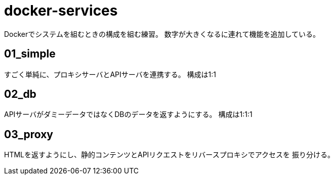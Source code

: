 = docker-services

Dockerでシステムを組むときの構成を組む練習。
数字が大きくなるに連れて機能を追加している。

== 01_simple

すごく単純に、プロキシサーバとAPIサーバを連携する。
構成は1:1

== 02_db

APIサーバがダミーデータではなくDBのデータを返すようにする。
構成は1:1:1

== 03_proxy

HTMLを返すようにし、静的コンテンツとAPIリクエストをリバースプロキシでアクセスを
振り分ける。
